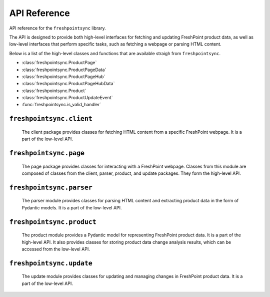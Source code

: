 API Reference
=============

API reference for the ``freshpointsync`` library.

The API is designed to provide both high-level interfaces for fetching and
updating FreshPoint product data, as well as low-level interfaces that perform
specific tasks, such as fetching a webpage or parsing HTML content.

Below is a list of the high-level classes and functions that are available
straigh from ``freshpointsync``.

- :class:`freshpointsync.ProductPage`
- :class:`freshpointsync.ProductPageData`
- :class:`freshpointsync.ProductPageHub`
- :class:`freshpointsync.ProductPageHubData`
- :class:`freshpointsync.Product`
- :class:`freshpointsync.ProductUpdateEvent`
- :func:`freshpointsync.is_valid_handler`


``freshpointsync.client``
-------------------------

   The client package provides classes for fetching HTML content from a specific
   FreshPoint webpage. It is a part of the low-level API.

   .. automodule:: freshpointsync.client

``freshpointsync.page``
-----------------------

   The page package provides classes for interacting with a FreshPoint webpage.
   Classes from this module are composed of classes from the client, parser,
   product, and update packages. They form the high-level API.

   .. automodule:: freshpointsync.page

``freshpointsync.parser``
-------------------------

   The parser module provides classes for parsing HTML content and extracting
   product data in the form of Pydantic models. It is a part of the low-level
   API.

   .. automodule:: freshpointsync.parser

``freshpointsync.product``
--------------------------

   The product module provides a Pydantic model for representing FreshPoint
   product data. It is a part of the high-level API. It also provides classes
   for storing product data change analysis results, which can be accessed from
   the low-level API.

   .. automodule:: freshpointsync.product

``freshpointsync.update``
-------------------------

   The update module provides classes for updating and managing changes in
   FreshPoint product data. It is a part of the low-level API.

   .. automodule:: freshpointsync.update
